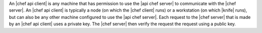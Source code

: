 .. The contents of this file are included in multiple topics.
.. This file should not be changed in a way that hinders its ability to appear in multiple documentation sets.

An |chef api client| is any machine that has permission to use the |api chef server| to communicate with the |chef server|. An |chef api client| is typically a node (on which the |chef client| runs) or a workstation (on which |knife| runs), but can also be any other machine configured to use the |api chef server|. Each request to the |chef server| that is made by an |chef api client| uses a private key. The |chef server| then verify the request the request using a public key.
